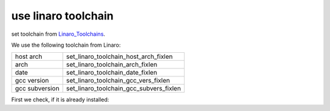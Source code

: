 use linaro toolchain
=====================

set toolchain from Linaro_Toolchains_.

.. _Linaro_Toolchains: https://releases.linaro.org/components/toolchain/binaries/

We use the following toolchain from Linaro:

+----------------+-----------------------------------------+
| host arch      | set_linaro_toolchain_host_arch_fixlen   |
+----------------+-----------------------------------------+
| arch           | set_linaro_toolchain_arch_fixlen        |
+----------------+-----------------------------------------+
| date           | set_linaro_toolchain_date_fixlen        |
+----------------+-----------------------------------------+
| gcc version    | set_linaro_toolchain_gcc_vers_fixlen    |
+----------------+-----------------------------------------+
| gcc subversion | set_linaro_toolchain_gcc_subvers_fixlen |
+----------------+-----------------------------------------+

First we check, if it is already installed:


